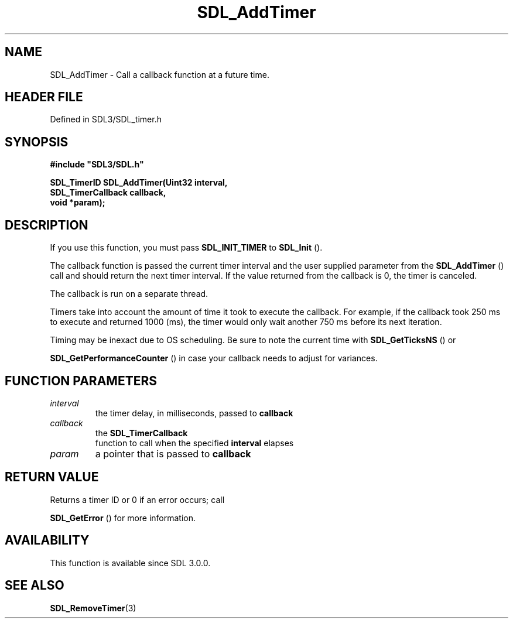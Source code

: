 .\" This manpage content is licensed under Creative Commons
.\"  Attribution 4.0 International (CC BY 4.0)
.\"   https://creativecommons.org/licenses/by/4.0/
.\" This manpage was generated from SDL's wiki page for SDL_AddTimer:
.\"   https://wiki.libsdl.org/SDL_AddTimer
.\" Generated with SDL/build-scripts/wikiheaders.pl
.\"  revision SDL-prerelease-3.1.1-227-gd42d66149
.\" Please report issues in this manpage's content at:
.\"   https://github.com/libsdl-org/sdlwiki/issues/new
.\" Please report issues in the generation of this manpage from the wiki at:
.\"   https://github.com/libsdl-org/SDL/issues/new?title=Misgenerated%20manpage%20for%20SDL_AddTimer
.\" SDL can be found at https://libsdl.org/
.de URL
\$2 \(laURL: \$1 \(ra\$3
..
.if \n[.g] .mso www.tmac
.TH SDL_AddTimer 3 "SDL 3.1.1" "SDL" "SDL3 FUNCTIONS"
.SH NAME
SDL_AddTimer \- Call a callback function at a future time\[char46]
.SH HEADER FILE
Defined in SDL3/SDL_timer\[char46]h

.SH SYNOPSIS
.nf
.B #include \(dqSDL3/SDL.h\(dq
.PP
.BI "SDL_TimerID SDL_AddTimer(Uint32 interval,
.BI "                         SDL_TimerCallback callback,
.BI "                         void *param);
.fi
.SH DESCRIPTION
If you use this function, you must pass 
.BR
.BR SDL_INIT_TIMER
to 
.BR SDL_Init
()\[char46]

The callback function is passed the current timer interval and the user
supplied parameter from the 
.BR SDL_AddTimer
() call and should
return the next timer interval\[char46] If the value returned from the callback is
0, the timer is canceled\[char46]

The callback is run on a separate thread\[char46]

Timers take into account the amount of time it took to execute the
callback\[char46] For example, if the callback took 250 ms to execute and returned
1000 (ms), the timer would only wait another 750 ms before its next
iteration\[char46]

Timing may be inexact due to OS scheduling\[char46] Be sure to note the current
time with 
.BR SDL_GetTicksNS
() or

.BR SDL_GetPerformanceCounter
() in case your
callback needs to adjust for variances\[char46]

.SH FUNCTION PARAMETERS
.TP
.I interval
the timer delay, in milliseconds, passed to
.BR callback

.TP
.I callback
the 
.BR SDL_TimerCallback
 function to call when the specified
.BR interval
elapses
.TP
.I param
a pointer that is passed to
.BR callback

.SH RETURN VALUE
Returns a timer ID or 0 if an error occurs; call

.BR SDL_GetError
() for more information\[char46]

.SH AVAILABILITY
This function is available since SDL 3\[char46]0\[char46]0\[char46]

.SH SEE ALSO
.BR SDL_RemoveTimer (3)
